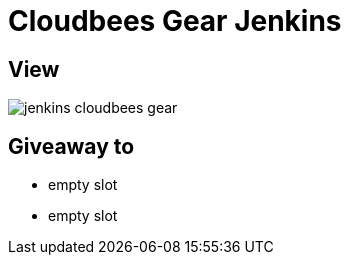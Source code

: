 = Cloudbees Gear Jenkins

== View

image::jenkins-cloudbees-gear.jpg[]

== Giveaway to

* empty slot
* empty slot

